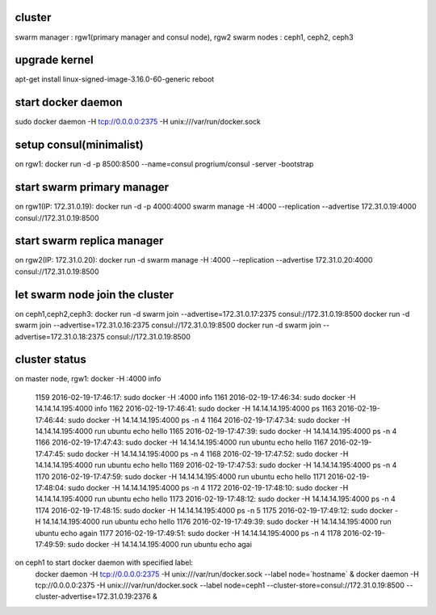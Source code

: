 
cluster
_______

swarm manager : rgw1(primary manager and consul node), rgw2
swarm nodes  : ceph1, ceph2, ceph3

upgrade kernel
______________

apt-get install linux-signed-image-3.16.0-60-generic
reboot

start docker daemon
___________________

sudo docker daemon -H tcp://0.0.0.0:2375 -H unix:///var/run/docker.sock

setup consul(minimalist)
________________________

on rgw1:
docker run -d -p 8500:8500 --name=consul progrium/consul -server -bootstrap

start swarm primary manager
___________________________

on rgw1(IP: 172.31.0.19):
docker run -d -p 4000:4000 swarm manage -H :4000 --replication --advertise 172.31.0.19:4000  consul://172.31.0.19:8500

start swarm replica manager
___________________________
on rgw2(IP: 172.31.0.20):
docker run -d swarm manage -H :4000 --replication --advertise 172.31.0.20:4000  consul://172.31.0.19:8500

let swarm node join the cluster
_______________________________

on ceph1,ceph2,ceph3:
docker run -d swarm join --advertise=172.31.0.17:2375 consul://172.31.0.19:8500
docker run -d swarm join --advertise=172.31.0.16:2375 consul://172.31.0.19:8500
docker run -d swarm join --advertise=172.31.0.18:2375 consul://172.31.0.19:8500

cluster status
______________

on master node, rgw1:
docker -H :4000 info



 1159  2016-02-19-17:46:17: sudo docker -H :4000 info
 1161  2016-02-19-17:46:34: sudo docker -H 14.14.14.195:4000 info
 1162  2016-02-19-17:46:41: sudo docker -H 14.14.14.195:4000 ps
 1163  2016-02-19-17:46:44: sudo docker -H 14.14.14.195:4000 ps -n 4
 1164  2016-02-19-17:47:34: sudo docker -H 14.14.14.195:4000 run ubuntu echo hello
 1165  2016-02-19-17:47:39: sudo docker -H 14.14.14.195:4000 ps -n 4
 1166  2016-02-19-17:47:43: sudo docker -H 14.14.14.195:4000 run ubuntu echo hello
 1167  2016-02-19-17:47:45: sudo docker -H 14.14.14.195:4000 ps -n 4
 1168  2016-02-19-17:47:52: sudo docker -H 14.14.14.195:4000 run ubuntu echo hello
 1169  2016-02-19-17:47:53: sudo docker -H 14.14.14.195:4000 ps -n 4
 1170  2016-02-19-17:47:59: sudo docker -H 14.14.14.195:4000 run ubuntu echo hello
 1171  2016-02-19-17:48:04: sudo docker -H 14.14.14.195:4000 ps -n 4
 1172  2016-02-19-17:48:10: sudo docker -H 14.14.14.195:4000 run ubuntu echo hello
 1173  2016-02-19-17:48:12: sudo docker -H 14.14.14.195:4000 ps -n 4
 1174  2016-02-19-17:48:15: sudo docker -H 14.14.14.195:4000 ps -n 5
 1175  2016-02-19-17:49:12: sudo docker -H 14.14.14.195:4000 run ubuntu echo hello
 1176  2016-02-19-17:49:39: sudo docker -H 14.14.14.195:4000 run ubuntu echo again
 1177  2016-02-19-17:49:51: sudo docker -H 14.14.14.195:4000 ps -n 4
 1178  2016-02-19-17:49:59: sudo docker -H 14.14.14.195:4000 run ubuntu echo agai


on ceph1 to start docker daemon with specified label:
 docker daemon -H tcp://0.0.0.0:2375 -H unix:///var/run/docker.sock --label node=`hostname` &
 docker daemon -H tcp://0.0.0.0:2375 -H unix:///var/run/docker.sock --label node=ceph1 --cluster-store=consul://172.31.0.19:8500 --cluster-advertise=172.31.0.19:2376 &
